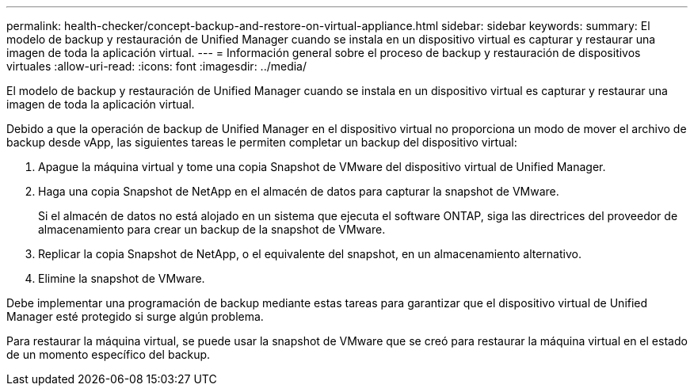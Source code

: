 ---
permalink: health-checker/concept-backup-and-restore-on-virtual-appliance.html 
sidebar: sidebar 
keywords:  
summary: El modelo de backup y restauración de Unified Manager cuando se instala en un dispositivo virtual es capturar y restaurar una imagen de toda la aplicación virtual. 
---
= Información general sobre el proceso de backup y restauración de dispositivos virtuales
:allow-uri-read: 
:icons: font
:imagesdir: ../media/


[role="lead"]
El modelo de backup y restauración de Unified Manager cuando se instala en un dispositivo virtual es capturar y restaurar una imagen de toda la aplicación virtual.

Debido a que la operación de backup de Unified Manager en el dispositivo virtual no proporciona un modo de mover el archivo de backup desde vApp, las siguientes tareas le permiten completar un backup del dispositivo virtual:

. Apague la máquina virtual y tome una copia Snapshot de VMware del dispositivo virtual de Unified Manager.
. Haga una copia Snapshot de NetApp en el almacén de datos para capturar la snapshot de VMware.
+
Si el almacén de datos no está alojado en un sistema que ejecuta el software ONTAP, siga las directrices del proveedor de almacenamiento para crear un backup de la snapshot de VMware.

. Replicar la copia Snapshot de NetApp, o el equivalente del snapshot, en un almacenamiento alternativo.
. Elimine la snapshot de VMware.


Debe implementar una programación de backup mediante estas tareas para garantizar que el dispositivo virtual de Unified Manager esté protegido si surge algún problema.

Para restaurar la máquina virtual, se puede usar la snapshot de VMware que se creó para restaurar la máquina virtual en el estado de un momento específico del backup.
